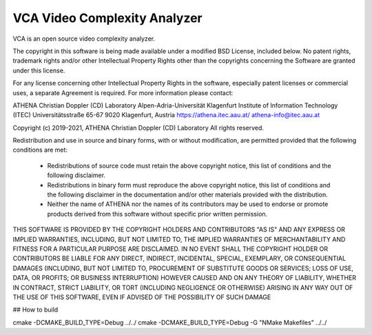 =========================
VCA Video Complexity Analyzer
=========================

VCA is an open source video complexity analyzer.

The copyright in this software is being made available under a modified BSD
License, included below. No patent rights, trademark rights and/or
other Intellectual Property Rights other than the copyrights concerning 
the Software are granted under this license.

For any license concerning other Intellectual Property Rights in the software, 
especially patent licenses or commercial uses, a separate Agreement is required. 
For more information please contact:

ATHENA Christian Doppler (CD) Laboratory
Alpen-Adria-Universität Klagenfurt
Institute of Information Technology (ITEC)
Universitätsstraße 65-67
9020 Klagenfurt, Austria
https://athena.itec.aau.at/
athena-info@itec.aau.at

Copyright (c) 2019-2021, ATHENA Christian Doppler (CD) Laboratory 
All rights reserved.

Redistribution and use in source and binary forms, with or without
modification, are permitted provided that the following conditions are met:

 * Redistributions of source code must retain the above copyright notice,
   this list of conditions and the following disclaimer.
 * Redistributions in binary form must reproduce the above copyright notice,
   this list of conditions and the following disclaimer in the documentation
   and/or other materials provided with the distribution.
 * Neither the name of ATHENA nor the names of its contributors may
   be used to endorse or promote products derived from this software without
   specific prior written permission.

THIS SOFTWARE IS PROVIDED BY THE COPYRIGHT HOLDERS AND CONTRIBUTORS "AS IS"
AND ANY EXPRESS OR IMPLIED WARRANTIES, INCLUDING, BUT NOT LIMITED TO, THE
IMPLIED WARRANTIES OF MERCHANTABILITY AND FITNESS FOR A PARTICULAR PURPOSE
ARE DISCLAIMED. IN NO EVENT SHALL THE COPYRIGHT HOLDER OR CONTRIBUTORS
BE LIABLE FOR ANY DIRECT, INDIRECT, INCIDENTAL, SPECIAL, EXEMPLARY, OR
CONSEQUENTIAL DAMAGES (INCLUDING, BUT NOT LIMITED TO, PROCUREMENT OF
SUBSTITUTE GOODS OR SERVICES; LOSS OF USE, DATA, OR PROFITS; OR BUSINESS
INTERRUPTION) HOWEVER CAUSED AND ON ANY THEORY OF LIABILITY, WHETHER IN
CONTRACT, STRICT LIABILITY, OR TORT (INCLUDING NEGLIGENCE OR OTHERWISE)
ARISING IN ANY WAY OUT OF THE USE OF THIS SOFTWARE, EVEN IF ADVISED OF
THE POSSIBILITY OF SUCH DAMAGE

## How to build

cmake -DCMAKE_BUILD_TYPE=Debug ../../
cmake -DCMAKE_BUILD_TYPE=Debug -G "NMake Makefiles" ../../
